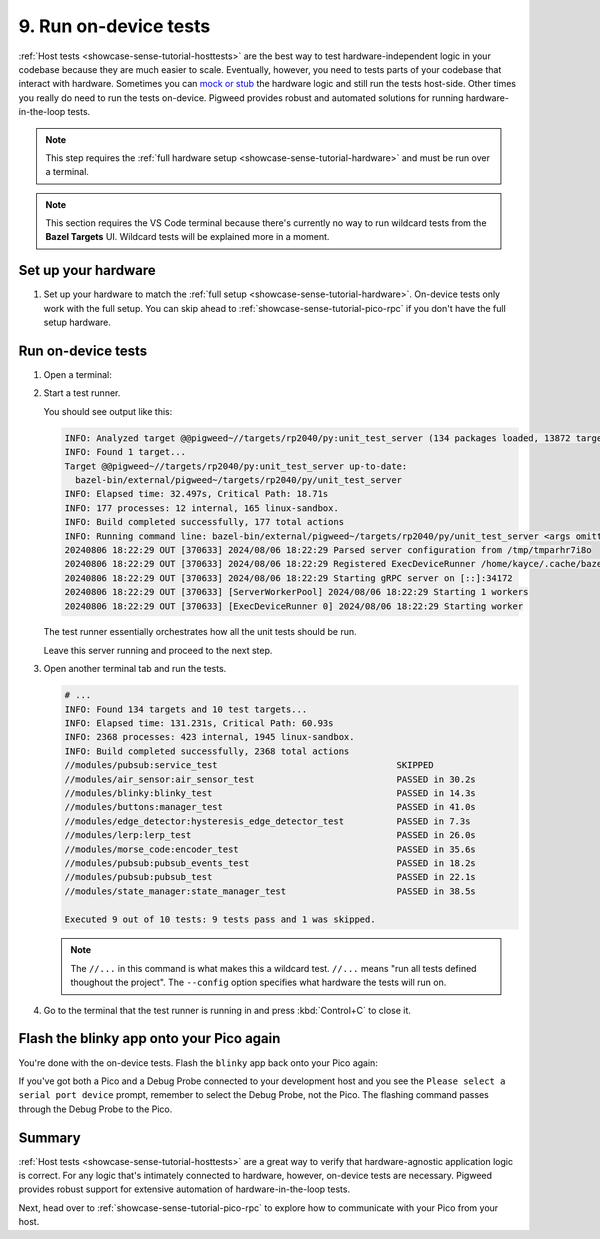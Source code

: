 .. _showcase-sense-tutorial-devicetests:

======================
9. Run on-device tests
======================
.. _mock or stub: https://stackoverflow.com/a/17810004

:ref:`Host tests <showcase-sense-tutorial-hosttests>` are the best way to
test hardware-independent logic in your codebase because they are much easier to
scale. Eventually, however, you need to tests parts of your codebase that interact
with hardware. Sometimes you can `mock or stub`_ the hardware logic and still run
the tests host-side. Other times you really do need to run the tests on-device.
Pigweed provides robust and automated solutions for running hardware-in-the-loop tests.

.. note::

   This step requires the :ref:`full hardware
   setup <showcase-sense-tutorial-hardware>` and must be
   run over a terminal.

.. note::

   This section requires the VS Code terminal because there's currently
   no way to run wildcard tests from the **Bazel Targets** UI.
   Wildcard tests will be explained more in a moment.

.. _showcase-sense-tutorial-devicetests-setup:

--------------------
Set up your hardware
--------------------
#. Set up your hardware to match the :ref:`full setup <showcase-sense-tutorial-hardware>`.
   On-device tests only work with the full setup. You can skip ahead to
   :ref:`showcase-sense-tutorial-pico-rpc` if you don't have the full setup
   hardware.

.. _showcase-sense-tutorial-devicetests-run:

-------------------
Run on-device tests
-------------------
.. _Command Palette: https://code.visualstudio.com/docs/getstarted/userinterface#_command-palette
.. _terminal: https://code.visualstudio.com/docs/terminal/basics

#. Open a terminal:

   .. tab-set::

      .. tab-item:: VS Code
         :sync: vsc

         #. Open the `Command Palette`_.

         #. Run the ``Pigweed: Set Bazelisk Path`` command and then select
            **Use the version built in to the Pigweed extension** option.

         #. Open the Command Palette again and run the
            ``Pigweed: Activate Bazelisk In Terminal`` command.

            You should see a terminal open like this:

            .. code-block:: text

               export PATH="/home/kayce/.vscode/extensions/pigweed.pigweed-1.3.3/node_modules/@bazel/bazelisk:${PATH}"
               kayce@kayce0:~/tmp/sense$ export PATH="/home/kayce/.vscode/extensions/pigweed.pigweed-1.3.3/node_modules/@bazel/bazelisk:${PATH}"
               kayce@kayce0:~/tmp/sense$

      .. tab-item:: CLI
         :sync: cli

         Just follow your normal workflow for opening a terminal window or tab.

#. Start a test runner.

   .. tab-set::

      .. tab-item:: Pico 1 (RP2040)
         :sync: rp2040

         .. code-block:: console

            bazelisk run \
                @pigweed//targets/rp2040/py:unit_test_server \
                -- --debug-probe-only --chip RP2040

      .. tab-item:: Pico 2 (RP2350)
         :sync: rp2040

         .. code-block:: console

            bazelisk run \
                @pigweed//targets/rp2040/py:unit_test_server \
                -- --debug-probe-only --chip RP2350

         .. note::

            The ``rp2040`` part of the previous command is not a typo.
            In :ref:`docs-glossary-upstream` there is a single hardware
            target named ``rp2040`` that can control both RP2040 and RP2350
            chips. Admittedly, the confusion would be avoided if this target
            had a more general name, e.g. ``rp2xxx``.

   You should see output like this:

   .. code-block:: text

      INFO: Analyzed target @@pigweed~//targets/rp2040/py:unit_test_server (134 packages loaded, 13872 targets configured).
      INFO: Found 1 target...
      Target @@pigweed~//targets/rp2040/py:unit_test_server up-to-date:
        bazel-bin/external/pigweed~/targets/rp2040/py/unit_test_server
      INFO: Elapsed time: 32.497s, Critical Path: 18.71s
      INFO: 177 processes: 12 internal, 165 linux-sandbox.
      INFO: Build completed successfully, 177 total actions
      INFO: Running command line: bazel-bin/external/pigweed~/targets/rp2040/py/unit_test_server <args omitted>
      20240806 18:22:29 OUT [370633] 2024/08/06 18:22:29 Parsed server configuration from /tmp/tmparhr7i8o
      20240806 18:22:29 OUT [370633] 2024/08/06 18:22:29 Registered ExecDeviceRunner /home/kayce/.cache/bazel/_bazel_kayce/12747149b267f61f52f2c26162a31942/execroot/_main/bazel-out/k8-fastbuild/bin/external/pigweed~/targets/rp2040/py/rpc_unit_test_runner with args [--usb-bus 3 --usb-port 6]
      20240806 18:22:29 OUT [370633] 2024/08/06 18:22:29 Starting gRPC server on [::]:34172
      20240806 18:22:29 OUT [370633] [ServerWorkerPool] 2024/08/06 18:22:29 Starting 1 workers
      20240806 18:22:29 OUT [370633] [ExecDeviceRunner 0] 2024/08/06 18:22:29 Starting worker

   The test runner essentially orchestrates how all the unit
   tests should be run.

   Leave this server running and proceed to the next step.

#. Open another terminal tab and run the tests.

   .. tab-set::

      .. tab-item:: Pico 1 (RP2040)
         :sync: rp2040

         .. code-block:: console

            bazelisk test --config=rp2040 //...

      .. tab-item:: Pico 2 (RP2350)
         :sync: rp2040

         .. code-block:: console

            bazelisk test --config=rp2350 //...

   .. code-block:: text

      # ...
      INFO: Found 134 targets and 10 test targets...
      INFO: Elapsed time: 131.231s, Critical Path: 60.93s
      INFO: 2368 processes: 423 internal, 1945 linux-sandbox.
      INFO: Build completed successfully, 2368 total actions
      //modules/pubsub:service_test                                  SKIPPED
      //modules/air_sensor:air_sensor_test                           PASSED in 30.2s
      //modules/blinky:blinky_test                                   PASSED in 14.3s
      //modules/buttons:manager_test                                 PASSED in 41.0s
      //modules/edge_detector:hysteresis_edge_detector_test          PASSED in 7.3s
      //modules/lerp:lerp_test                                       PASSED in 26.0s
      //modules/morse_code:encoder_test                              PASSED in 35.6s
      //modules/pubsub:pubsub_events_test                            PASSED in 18.2s
      //modules/pubsub:pubsub_test                                   PASSED in 22.1s
      //modules/state_manager:state_manager_test                     PASSED in 38.5s

      Executed 9 out of 10 tests: 9 tests pass and 1 was skipped.

   .. note::

      The ``//...`` in this command is what makes this a wildcard
      test. ``//...`` means "run all tests defined thoughout the project".
      The ``--config`` option specifies what hardware the tests will
      run on.

#. Go to the terminal that the test runner is running in and press
   :kbd:`Control+C` to close it.

.. _showcase-sense-tutorial-devicetests-flash:

-----------------------------------------
Flash the blinky app onto your Pico again
-----------------------------------------
You're done with the on-device tests. Flash the ``blinky`` app back onto
your Pico again:

.. tab-set::

   .. tab-item:: VS Code
      :sync: vsc

      .. tab-set::

         .. tab-item:: Pico 1 (RP2040)
            :sync: rp2040

            In **Bazel Targets** expand **//apps/blinky**, then right-click
            **:flash_rp2040 (native binary)**, then select **Run target**.

         .. tab-item:: Pico 2 (RP2350)
            :sync: rp2350

            In **Bazel Targets** expand **//apps/blinky**, then right-click
            **:flash_rp2350 (native binary)**, then select **Run target**.

   .. tab-item:: CLI
      :sync: cli

      .. tab-set::

         .. tab-item:: Pico 1 (RP2040)
            :sync: rp2040

            .. code-block:: console

               bazelisk run //apps/blinky:flash_rp2040

         .. tab-item:: Pico 2 (RP2350)
            :sync: rp2350

            .. code-block:: console

               bazelisk run //apps/blinky:flash_rp2350

If you've got both a Pico and a Debug Probe connected to your development
host and you see the ``Please select a serial port device`` prompt, remember
to select the Debug Probe, not the Pico. The flashing command passes through
the Debug Probe to the Pico.

.. _showcase-sense-tutorial-devicetests-summary:

-------
Summary
-------
:ref:`Host tests <showcase-sense-tutorial-hosttests>` are a great way to
verify that hardware-agnostic application logic is correct. For any logic
that's intimately connected to hardware, however, on-device tests are
necessary. Pigweed provides robust support for extensive automation of
hardware-in-the-loop tests.

Next, head over to :ref:`showcase-sense-tutorial-pico-rpc` to
explore how to communicate with your Pico from your host.

